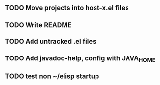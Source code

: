 
** TODO Move projects into host-x.el files
** TODO Write README
** TODO Add untracked .el files
** TODO Add javadoc-help, config with JAVA_HOME
** TODO test non ~/elisp startup
